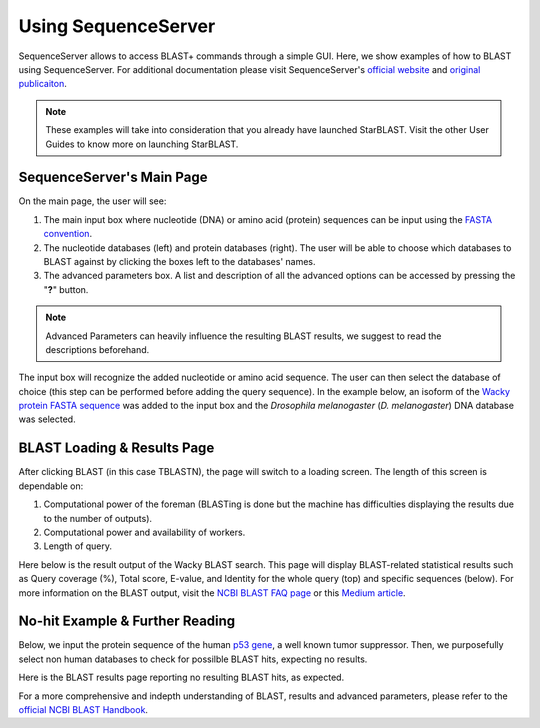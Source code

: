 ********************
Using SequenceServer
********************

SequenceServer allows to access BLAST+ commands through a simple GUI. Here, we show examples of how to BLAST using SequenceServer. For additional documentation please visit SequenceServer's `official website <https://sequenceserver.com/>`_ and `original publicaiton <https://academic.oup.com/mbe/article/36/12/2922/5549819>`_.

.. note::

   These examples will take into consideration that you already have launched StarBLAST. Visit the other User Guides to know more on launching StarBLAST.

SequenceServer's Main Page
==========================

On the main page, the user will see:

(1) The main input box where nucleotide (DNA) or amino acid (protein) sequences can be input using the `FASTA convention <https://blast.ncbi.nlm.nih.gov/Blast.cgi?CMD=Web&PAGE_TYPE=BlastDocs&DOC_TYPE=BlastHelp>`_. 
(2) The nucleotide databases (left) and protein databases (right). The user will be able to choose which databases to BLAST against by clicking the boxes left to the databases' names. 
(3) The advanced parameters box. A list and description of all the advanced options can be accessed by pressing the "**?**" button. 

.. note::
  
  Advanced Parameters can heavily influence the resulting BLAST results, we suggest to read the descriptions beforehand.

|SB_running_tut_01|_

The input box will recognize the added nucleotide or amino acid sequence. The user can then select the database of choice (this step can be performed before adding the query sequence). 
In the example below, an isoform of the `Wacky protein FASTA sequence <https://www.uniprot.org/uniprot/M9PEY4>`_ was added to the input box and the *Drosophila melanogaster* (*D. melanogaster*) DNA database was selected.

|SB_running_tut_02|_

BLAST Loading & Results Page
============================

After clicking BLAST (in this case TBLASTN), the page will switch to a loading screen. The length of this screen is dependable on:

(1) Computational power of the foreman (BLASTing is done but the machine has difficulties displaying the results due to the number of outputs).
(2) Computational power and availability of workers.
(3) Length of query.

|SB_running_tut_03|_

Here below is the result output of the Wacky BLAST search. This page will display BLAST-related statistical results such as Query coverage (%), Total score, E-value, and Identity for the whole query (top) and specific sequences (below). 
For more information on the BLAST output, visit the `NCBI BLAST FAQ page <https://blast.ncbi.nlm.nih.gov/Blast.cgi?CMD=Web&PAGE_TYPE=BlastDocs&DOC_TYPE=FAQ>`_ or this `Medium article <https://medium.com/computational-biology/how-to-interpret-blast-results-ee304216fd5>`_.

|SB_running_tut_04|_

No-hit Example & Further Reading
================================

Below, we input the protein sequence of the human `p53 gene <https://www.uniprot.org/uniprot/P04637>`_, a well known tumor suppressor. 
Then, we purposefully select non human databases to check for possilble BLAST hits, expecting no results.

|SB_running_tut_05|_

Here is the BLAST results page reporting no resulting BLAST hits, as expected.

|SB_running_tut_06|_

For a more comprehensive and indepth understanding of BLAST, results and advanced parameters, please refer to the `official NCBI BLAST Handbook <https://www.ncbi.nlm.nih.gov/books/NBK279690/pdf/Bookshelf_NBK279690.pdf>`_.

.. |SB_running_tut_01| image:: ./img/SB_running_tut_01.png
    :width: 700
.. _SB_running_tut_01: https://github.com/uacic/StarBlast/tree/master/docs/img/SB_running_tut_01.png
.. |SB_running_tut_02| image:: ./img/SB_running_tut_02.png
    :width: 700
.. _SB_running_tut_02: https://github.com/uacic/StarBlast/tree/master/docs/img/SB_running_tut_02.png
.. |SB_running_tut_03| image:: ./img/SB_running_tut_03.png
    :width: 700
.. _SB_running_tut_03: https://github.com/uacic/StarBlast/tree/master/docs/img/SB_running_tut_03.png
.. |SB_running_tut_04| image:: ./img/SB_running_tut_04.png
    :width: 700
.. _SB_running_tut_04: https://github.com/uacic/StarBlast/tree/master/docs/img/SB_running_tut_04.png
.. |SB_running_tut_05| image:: ./img/SB_running_tut_05.png
    :width: 700
.. _SB_running_tut_05: https://github.com/uacic/StarBlast/tree/master/docs/img/SB_running_tut_05.png
.. |SB_running_tut_06| image:: ./img/SB_running_tut_06.png
    :width: 700
.. _SB_running_tut_06: https://github.com/uacic/StarBlast/tree/master/docs/img/SB_running_tut_06.png


